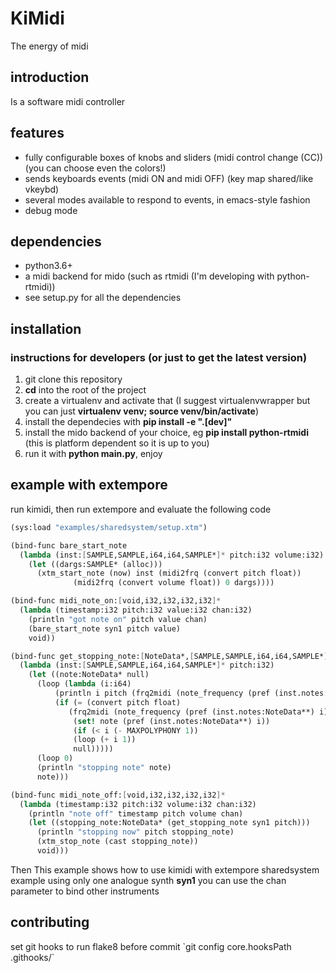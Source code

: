 * KiMidi
The energy of midi

** introduction
Is a software midi controller

** features
- fully configurable boxes of knobs and sliders (midi control change (CC)) (you can choose even the colors!)
- sends keyboards events (midi ON and midi OFF) (key map shared/like vkeybd)
- several modes available to respond to events, in emacs-style fashion
- debug mode

** dependencies
- python3.6+
- a midi backend for mido (such as rtmidi (I'm developing with python-rtmidi))
- see setup.py for all the dependencies

** installation

*** instructions for developers (or just to get the latest version)
1. git clone this repository
2. *cd* into the root of the project
3. create a virtualenv and activate that (I suggest virtualenvwrapper but you can just *virtualenv venv; source venv/bin/activate*)
4. install the dependecies with *pip install -e ".[dev]"*
5. install the mido backend of your choice, eg *pip install python-rtmidi* (this is platform dependent so it is up to you)
6. run it with *python main.py*, enjoy

** example with extempore
run kimidi, then
run extempore and evaluate the following code

#+BEGIN_SRC scheme
(sys:load "examples/sharedsystem/setup.xtm")

(bind-func bare_start_note
  (lambda (inst:[SAMPLE,SAMPLE,i64,i64,SAMPLE*]* pitch:i32 volume:i32)
    (let ((dargs:SAMPLE* (alloc)))
      (xtm_start_note (now) inst (midi2frq (convert pitch float))
		      (midi2frq (convert volume float)) 0 dargs))))

(bind-func midi_note_on:[void,i32,i32,i32,i32]*
  (lambda (timestamp:i32 pitch:i32 value:i32 chan:i32)
    (println "got note on" pitch value chan)
    (bare_start_note syn1 pitch value)
    void))

(bind-func get_stopping_note:[NoteData*,[SAMPLE,SAMPLE,i64,i64,SAMPLE*]*,i32]*
  (lambda (inst:[SAMPLE,SAMPLE,i64,i64,SAMPLE*]* pitch:i32)
    (let ((note:NoteData* null)
	  (loop (lambda (i:i64)
		  (println i pitch (frq2midi (note_frequency (pref (inst.notes:NoteData**) i))))
		  (if (= (convert pitch float)
			 (frq2midi (note_frequency (pref (inst.notes:NoteData**) i))))
		      (set! note (pref (inst.notes:NoteData**) i))
		      (if (< i (- MAXPOLYPHONY 1))
			  (loop (+ i 1))
			  null)))))
      (loop 0)
      (println "stopping note" note)
      note)))

(bind-func midi_note_off:[void,i32,i32,i32,i32]*
  (lambda (timestamp:i32 pitch:i32 volume:i32 chan:i32)
    (println "note off" timestamp pitch volume chan)
    (let ((stopping_note:NoteData* (get_stopping_note syn1 pitch)))
      (println "stopping now" pitch stopping_note)
      (xtm_stop_note (cast stopping_note))
      void)))
#+END_SRC
Then 
This example shows how to use kimidi with extempore sharedsystem example
using only one analogue synth *syn1* you can use the chan parameter to bind other instruments


** contributing
set git hooks to run flake8 before commit
`git config core.hooksPath .githooks/`

